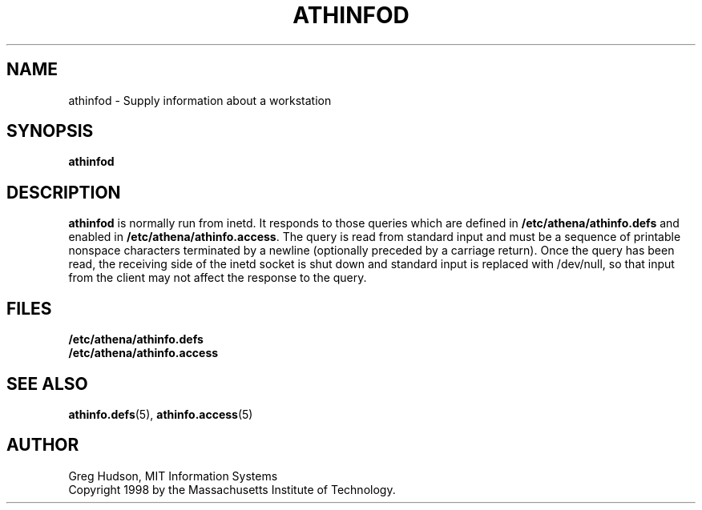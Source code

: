 .\" $Id: athinfod.8,v 1.1 1998-11-03 17:57:43 ghudson Exp $
.\"
.\" Copyright 1998 by the Massachusetts Institute of Technology.
.\"
.\" Permission to use, copy, modify, and distribute this
.\" software and its documentation for any purpose and without
.\" fee is hereby granted, provided that the above copyright
.\" notice appear in all copies and that both that copyright
.\" notice and this permission notice appear in supporting
.\" documentation, and that the name of M.I.T. not be used in
.\" advertising or publicity pertaining to distribution of the
.\" software without specific, written prior permission.
.\" M.I.T. makes no representations about the suitability of
.\" this software for any purpose.  It is provided "as is"
.\" without express or implied warranty.
.TH ATHINFOD 8 "30 Oct 1998"
.SH NAME
athinfod \- Supply information about a workstation
.SH SYNOPSIS
.B athinfod
.SH DESCRIPTION
.B athinfod
is normally run from inetd.  It responds to those queries which are
defined in
.B /etc/athena/athinfo.defs
and enabled in
.BR /etc/athena/athinfo.access .
The query is read from standard input and must be a sequence of
printable nonspace characters terminated by a newline (optionally
preceded by a carriage return).  Once the query has been read, the
receiving side of the inetd socket is shut down and standard input is
replaced with /dev/null, so that input from the client may not affect
the response to the query.
.SH FILES
.B /etc/athena/athinfo.defs
.br
.B /etc/athena/athinfo.access
.SH "SEE ALSO"
.BR athinfo.defs (5),
.BR athinfo.access (5)
.SH AUTHOR
Greg Hudson, MIT Information Systems
.br
Copyright 1998 by the Massachusetts Institute of Technology.
